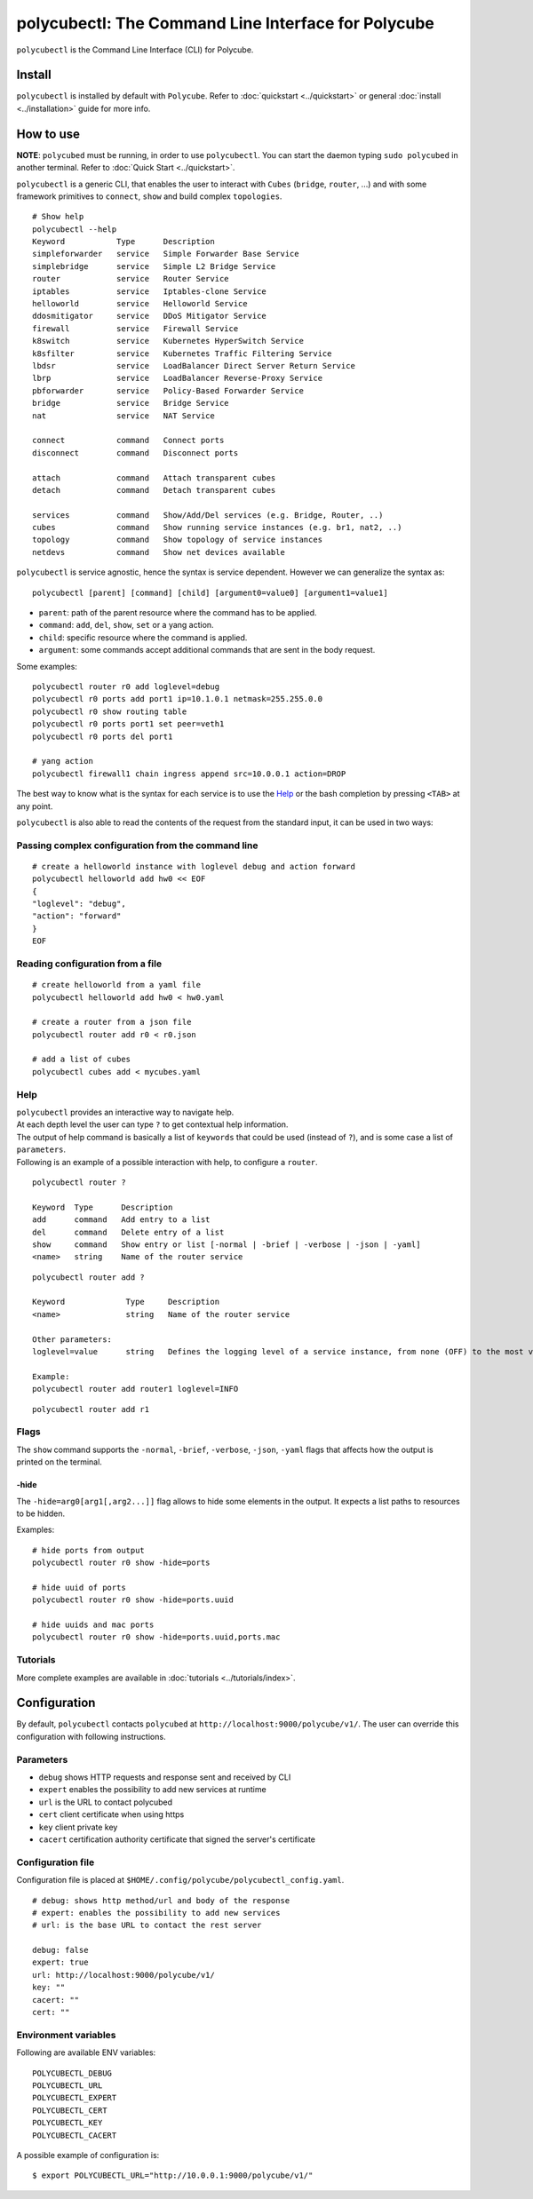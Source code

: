 .. _polycubectl:

polycubectl: The Command Line Interface for Polycube
====================================================

``polycubectl`` is the Command Line Interface (CLI) for Polycube.

Install
-------

``polycubectl`` is installed by default with ``Polycube``.
Refer to :doc:`quickstart <../quickstart>` or general :doc:`install <../installation>` guide for more info.

How to use
----------

**NOTE**: ``polycubed`` must be running, in order to use ``polycubectl``.
You can start the daemon typing ``sudo polycubed`` in another terminal.
Refer to :doc:`Quick Start <../quickstart>`.

``polycubectl`` is a generic CLI, that enables the user to interact with ``Cubes`` (``bridge``, ``router``, ...) and with some framework primitives to ``connect``, ``show`` and build complex ``topologies``.

::

        # Show help
        polycubectl --help
        Keyword           Type      Description
        simpleforwarder   service   Simple Forwarder Base Service
        simplebridge      service   Simple L2 Bridge Service
        router            service   Router Service
        iptables          service   Iptables-clone Service
        helloworld        service   Helloworld Service
        ddosmitigator     service   DDoS Mitigator Service
        firewall          service   Firewall Service
        k8switch          service   Kubernetes HyperSwitch Service
        k8sfilter         service   Kubernetes Traffic Filtering Service
        lbdsr             service   LoadBalancer Direct Server Return Service
        lbrp              service   LoadBalancer Reverse-Proxy Service
        pbforwarder       service   Policy-Based Forwarder Service
        bridge            service   Bridge Service
        nat               service   NAT Service

        connect           command   Connect ports
        disconnect        command   Disconnect ports

        attach            command   Attach transparent cubes
        detach            command   Detach transparent cubes

        services          command   Show/Add/Del services (e.g. Bridge, Router, ..)
        cubes             command   Show running service instances (e.g. br1, nat2, ..)
        topology          command   Show topology of service instances
        netdevs           command   Show net devices available

``polycubectl`` is service agnostic, hence the syntax is service dependent.
However we can generalize the syntax as:

::

        polycubectl [parent] [command] [child] [argument0=value0] [argument1=value1]


- ``parent``: path of the parent resource where the command has to be applied.
- ``command``: ``add``, ``del``, ``show``, ``set`` or a yang action.
- ``child``: specific resource where the command is applied.
- ``argument``: some commands accept additional commands that are sent in the body request.

Some examples:

::

        polycubectl router r0 add loglevel=debug
        polycubectl r0 ports add port1 ip=10.1.0.1 netmask=255.255.0.0
        polycubectl r0 show routing table
        polycubectl r0 ports port1 set peer=veth1
        polycubectl r0 ports del port1

        # yang action
        polycubectl firewall1 chain ingress append src=10.0.0.1 action=DROP


The best way to know what is the syntax for each service is to use the `Help`_ or the bash completion by pressing ``<TAB>`` at any point.


``polycubectl`` is also able to read the contents of the request from the standard input, it can be used in two ways:

Passing complex configuration from the command line
^^^^^^^^^^^^^^^^^^^^^^^^^^^^^^^^^^^^^^^^^^^^^^^^^^^
::

        # create a helloworld instance with loglevel debug and action forward
        polycubectl helloworld add hw0 << EOF
        {
        "loglevel": "debug",
        "action": "forward"
        }
        EOF


Reading configuration from a file
^^^^^^^^^^^^^^^^^^^^^^^^^^^^^^^^^
::

        # create helloworld from a yaml file
        polycubectl helloworld add hw0 < hw0.yaml

        # create a router from a json file
        polycubectl router add r0 < r0.json

        # add a list of cubes
        polycubectl cubes add < mycubes.yaml

Help
^^^^

| ``polycubectl`` provides an interactive way to navigate help.
| At each depth level the user can type ``?`` to get contextual help information.
| The output of help command is basically a list of ``keywords`` that could be used (instead of ``?``), and is some case a list of ``parameters``.
| Following is an example of a possible interaction with help, to configure a ``router``.

::

        polycubectl router ?

        Keyword  Type      Description
        add      command   Add entry to a list
        del      command   Delete entry of a list
        show     command   Show entry or list [-normal | -brief | -verbose | -json | -yaml]
        <name>   string    Name of the router service

::

        polycubectl router add ?

        Keyword             Type     Description
        <name>              string   Name of the router service

        Other parameters:
        loglevel=value      string   Defines the logging level of a service instance, from none (OFF) to the most verbose (TRACE)

        Example:
        polycubectl router add router1 loglevel=INFO

::

        polycubectl router add r1


Flags
^^^^^

The ``show`` command supports the ``-normal``, ``-brief``, ``-verbose``, ``-json``, ``-yaml`` flags that affects how the output is printed on the terminal.

-hide
*****

The ``-hide=arg0[arg1[,arg2...]]`` flag allows to hide some elements in the output.
It expects a list paths to resources to be hidden.

Examples:

::

    # hide ports from output
    polycubectl router r0 show -hide=ports

    # hide uuid of ports
    polycubectl router r0 show -hide=ports.uuid

    # hide uuids and mac ports
    polycubectl router r0 show -hide=ports.uuid,ports.mac

Tutorials
^^^^^^^^^

More complete examples are available in :doc:`tutorials <../tutorials/index>`.

.. _polycubectl-configuration:

Configuration
-------------

By default, ``polycubectl`` contacts ``polycubed`` at ``http://localhost:9000/polycube/v1/``.
The user can override this configuration with following instructions.

Parameters
^^^^^^^^^^

- ``debug`` shows HTTP requests and response sent and received by CLI
- ``expert`` enables the possibility to add new services at runtime
- ``url`` is the URL to contact polycubed
- ``cert`` client certificate when using https
- ``key`` client private key
- ``cacert`` certification authority certificate that signed the server's certificate

Configuration file
^^^^^^^^^^^^^^^^^^

Configuration file is placed at ``$HOME/.config/polycube/polycubectl_config.yaml``.

::

        # debug: shows http method/url and body of the response
        # expert: enables the possibility to add new services
        # url: is the base URL to contact the rest server

        debug: false
        expert: true
        url: http://localhost:9000/polycube/v1/
        key: ""
        cacert: ""
        cert: ""


Environment variables
^^^^^^^^^^^^^^^^^^^^^

Following are available ENV variables:

::

        POLYCUBECTL_DEBUG
        POLYCUBECTL_URL
        POLYCUBECTL_EXPERT
        POLYCUBECTL_CERT
        POLYCUBECTL_KEY
        POLYCUBECTL_CACERT

A possible example of configuration is:
::

        $ export POLYCUBECTL_URL="http://10.0.0.1:9000/polycube/v1/"
